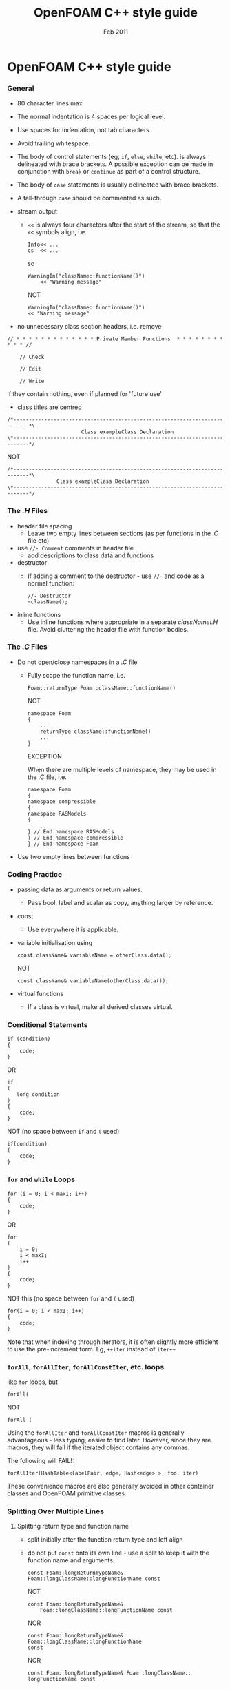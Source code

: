 #                            -*- mode: org; -*-
#
#+TITLE:                 OpenFOAM C++ style guide
#+AUTHOR:                      OpenCFD Ltd.
#+DATE:                         Feb 2011
#+LINK:                  http://www.opencfd.co.uk
#+OPTIONS: author:nil ^:{}
#+STARTUP: hidestars
#+STARTUP: odd

* OpenFOAM C++ style guide
*** General
    + 80 character lines max
    + The normal indentation is 4 spaces per logical level.
    + Use spaces for indentation, not tab characters.
    + Avoid trailing whitespace.
    + The body of control statements (eg, =if=, =else=, =while=, etc). is
      always delineated with brace brackets. A possible exception can be
      made in conjunction with =break= or =continue= as part of a control
      structure.
    + The body of =case= statements is usually delineated with brace brackets.
    + A fall-through =case= should be commented as such.

    + stream output
      + =<<= is always four characters after the start of the stream,
        so that the =<<= symbols align, i.e.
        #+BEGIN_EXAMPLE
        Info<< ...
        os  << ...
        #+END_EXAMPLE
        so
        #+BEGIN_EXAMPLE
        WarningIn("className::functionName()")
            << "Warning message"
        #+END_EXAMPLE
        NOT
        #+BEGIN_EXAMPLE
        WarningIn("className::functionName()")
        << "Warning message"
        #+END_EXAMPLE

    + no unnecessary class section headers, i.e. remove
#+BEGIN_EXAMPLE
// * * * * * * * * * * * * * Private Member Functions  * * * * * * * * * * * //

    // Check

    // Edit

    // Write
#+END_EXAMPLE
      if they contain nothing, even if planned for 'future use'

    + class titles are centred
#+BEGIN_EXAMPLE
/*---------------------------------------------------------------------------*\
                        Class exampleClass Declaration
\*---------------------------------------------------------------------------*/
#+END_EXAMPLE

      NOT

#+BEGIN_EXAMPLE
/*---------------------------------------------------------------------------*\
                Class exampleClass Declaration
\*---------------------------------------------------------------------------*/
#+END_EXAMPLE

*** The /.H/ Files
    + header file spacing
      + Leave two empty lines between sections
        (as per functions in the /.C/ file etc)
    + use =//- Comment= comments in header file
      + add descriptions to class data and functions
    + destructor
      + If adding a comment to the destructor -
        use =//-= and code as a normal function:
        #+BEGIN_EXAMPLE
        //- Destructor
        ~className();
        #+END_EXAMPLE
    + inline functions
      + Use inline functions where appropriate in a separate /classNameI.H/
        file.  Avoid cluttering the header file with function bodies.

*** The /.C/ Files
    + Do not open/close namespaces in a /.C/ file
      + Fully scope the function name, i.e.
        #+BEGIN_EXAMPLE
        Foam::returnType Foam::className::functionName()
        #+END_EXAMPLE
        NOT
        #+BEGIN_EXAMPLE
        namespace Foam
        {
            ...
            returnType className::functionName()
            ...
        }
        #+END_EXAMPLE
        EXCEPTION

        When there are multiple levels of namespace, they may be used in the
        /.C/ file, i.e.
        #+BEGIN_EXAMPLE
        namespace Foam
        {
        namespace compressible
        {
        namespace RASModels
        {
            ...
        } // End namespace RASModels
        } // End namespace compressible
        } // End namespace Foam
        #+END_EXAMPLE

    + Use two empty lines between functions

*** Coding Practice
    + passing data as arguments or return values.
      + Pass bool, label and scalar as copy, anything larger by reference.
    + const
      + Use everywhere it is applicable.
    + variable initialisation using
      #+BEGIN_EXAMPLE
      const className& variableName = otherClass.data();
      #+END_EXAMPLE
      NOT
      #+BEGIN_EXAMPLE
      const className& variableName(otherClass.data());
      #+END_EXAMPLE
    + virtual functions
      + If a class is virtual, make all derived classes virtual.

*** Conditional Statements
    #+BEGIN_EXAMPLE
    if (condition)
    {
        code;
    }
    #+END_EXAMPLE
    OR
    #+BEGIN_EXAMPLE
    if
    (
       long condition
    )
    {
        code;
    }
    #+END_EXAMPLE
    NOT (no space between =if= and =(= used)
    #+BEGIN_EXAMPLE
    if(condition)
    {
        code;
    }
    #+END_EXAMPLE

*** =for= and =while= Loops
    #+BEGIN_EXAMPLE
    for (i = 0; i < maxI; i++)
    {
        code;
    }
    #+END_EXAMPLE
    OR
    #+BEGIN_EXAMPLE
    for
    (
        i = 0;
        i < maxI;
        i++
    )
    {
        code;
    }
    #+END_EXAMPLE
    NOT this (no space between =for= and =(= used)
    #+BEGIN_EXAMPLE
    for(i = 0; i < maxI; i++)
    {
        code;
    }
    #+END_EXAMPLE
    Note that when indexing through iterators, it is often slightly more
    efficient to use the pre-increment form. Eg, =++iter= instead of =iter++=

*** =forAll=, =forAllIter=, =forAllConstIter=, etc. loops
    like =for= loops, but
    #+BEGIN_EXAMPLE
    forAll(
    #+END_EXAMPLE
    NOT
    #+BEGIN_EXAMPLE
    forAll (
    #+END_EXAMPLE
    Using the =forAllIter= and =forAllConstIter= macros is generally
    advantageous - less typing, easier to find later.  However, since
    they are macros, they will fail if the iterated object contains
    any commas.

    The following will FAIL!:

    #+BEGIN_EXAMPLE
    forAllIter(HashTable<labelPair, edge, Hash<edge> >, foo, iter)
    #+END_EXAMPLE
    These convenience macros are also generally avoided in other
    container classes and OpenFOAM primitive classes.

*** Splitting Over Multiple Lines
***** Splitting return type and function name
      + split initially after the function return type and left align
      + do not put =const= onto its own line - use a split to keep it with
        the function name and arguments.
        #+BEGIN_EXAMPLE
        const Foam::longReturnTypeName&
        Foam::longClassName::longFunctionName const
        #+END_EXAMPLE
        NOT
        #+BEGIN_EXAMPLE
        const Foam::longReturnTypeName&
            Foam::longClassName::longFunctionName const
        #+END_EXAMPLE
        NOR
        #+BEGIN_EXAMPLE
        const Foam::longReturnTypeName& Foam::longClassName::longFunctionName
        const
        #+END_EXAMPLE
        NOR
        #+BEGIN_EXAMPLE
        const Foam::longReturnTypeName& Foam::longClassName::
        longFunctionName const
        #+END_EXAMPLE
      + if it needs to be split again, split at the function name (leaving
        behind the preceding scoping =::=s), and again, left align, i.e.
        #+BEGIN_EXAMPLE
        const Foam::longReturnTypeName&
        Foam::veryveryveryverylongClassName::
        veryveryveryverylongFunctionName const
        #+END_EXAMPLE

***** Splitting long lines at an "="
     Indent after split
     #+BEGIN_EXAMPLE
     variableName =
         longClassName.longFunctionName(longArgument);
     #+END_EXAMPLE
     OR (where necessary)
     #+BEGIN_EXAMPLE
     variableName =
         longClassName.longFunctionName
         (
             longArgument1,
             longArgument2
         );
     #+END_EXAMPLE
     NOT
     #+BEGIN_EXAMPLE
     variableName =
     longClassName.longFunctionName(longArgument);
     #+END_EXAMPLE
     NOR
     #+BEGIN_EXAMPLE
     variableName = longClassName.longFunctionName
     (
         longArgument1,
         longArgument2
     );
     #+END_EXAMPLE

*** Maths and Logic
    + operator spacing
      #+BEGIN_EXAMPLE
      a + b, a - b
      a*b, a/b
      a & b, a ^ b
      a = b, a != b
      a < b, a > b, a >= b, a <= b
      a || b, a && b
      #+END_EXAMPLE

    + splitting formulae over several lines

      Split and indent as per "splitting long lines at an ="
      with the operator on the lower line.  Align operator so that first
      variable, function or bracket on the next line is 4 spaces indented i.e.
      #+BEGIN_EXAMPLE
      variableName =
          a*(a + b)
         *exp(c/d)
         *(k + t);
      #+END_EXAMPLE
      This is sometimes more legible when surrounded by extra parentheses:

      #+BEGIN_EXAMPLE
      variableName =
      (
          a*(a + b)
         *exp(c/d)
         *(k + t)
      );
      #+END_EXAMPLE

    + splitting logical tests over several lines

      outdent the operator so that the next variable to test is aligned with
      the four space indentation, i.e.
      #+BEGIN_EXAMPLE
      if
      (
          a == true
       && b == c
      )
      #+END_EXAMPLE

** Documentation
*** General
    + For readability in the comment blocks, certain tags are used that are
      translated by pre-filtering the file before sending it to Doxygen.

    + The tags start in column 1, the contents follow on the next lines and
      indented by 4 spaces. The filter removes the leading 4 spaces from the
      following lines until the next tag that starts in column 1.

    + The 'Class' and 'Description' tags are the most important ones.

    + The first paragraph following the 'Description' will be used for the
      brief description, the remaining paragraphs become the detailed
      description.

      For example,
      #+BEGIN_EXAMPLE
      Class
          Foam::myClass

      Description
          A class for specifying the documentation style.

          The class is implemented as a set of recommendations that may
          sometimes be useful.
      #+END_EXAMPLE

    + The class name must be qualified by its namespace, otherwise Doxygen
      will think you are documenting some other class.

    + If you don't have anything to say about the class (at the moment), use
      the namespace-qualified class name for the description. This aids with
      finding these under-documented classes later.
      #+BEGIN_EXAMPLE
      Class
          Foam::myUnderDocumentedClass

      Description
          Foam::myUnderDocumentedClass
      #+END_EXAMPLE

    + Use 'Class' and 'Namespace' tags in the header files.
      The Description block then applies to documenting the class.

    + Use 'InClass' and 'InNamespace' in the source files.
      The Description block then applies to documenting the file itself.
      #+BEGIN_EXAMPLE
      InClass
          Foam::myClass

      Description
          Implements the read and writing of files.
      #+END_EXAMPLE

*** Doxygen Special Commands
    Doxygen has a large number of special commands with a =\= prefix.

    Since the filtering removes the leading spaces within the blocks, the
    Doxygen commmands can be inserted within the block without problems.
    #+BEGIN_EXAMPLE
    InClass
        Foam::myClass

    Description
        Implements the read and writing of files.

        An example input file:
        \verbatim
            patchName
            {
                type        myPatchType;
                refValue    100;
                value       uniform 1;
            }
        \endverbatim

        Within the implementation, a loop over all patches is done:
        \code
            forAll(patches, patchI)
            {
                ...  // some operation
            }
        \endcode
    #+END_EXAMPLE

*** HTML Special Commands
    Since Doxygen also handles HTML tags to a certain extent, the angle
    brackets need quoting in the documentation blocks. Non-HTML tags cause
    Doxygen to complain, but seem to work anyhow.

    eg,
    + The template with type =<HR>= is a bad example.
    + The template with type =\<HR\>= is a better example.
    + The template with type =<Type>= causes Doxygen to complain about an
      unknown html type, but it seems to work okay anyhow.

*** Documenting Namespaces
    + If namespaces are explictly declared with the =Namespace()= macro,
      they should be documented there.

    + If the namespaces is used to hold sub-models, the namespace can be
      documented in the same file as the class with the model selector.
      eg,
      #+BEGIN_EXAMPLE
      documented namespace 'Foam::functionEntries' within the
      class 'Foam::functionEntry'
      #+END_EXAMPLE

    + If nothing else helps, find some sensible header.
      eg,
      #+BEGIN_EXAMPLE
      namespace 'Foam' is documented in the foamVersion.H file
      #+END_EXAMPLE

*** Documenting typedefs and classes defined via macros
    ... not yet properly resolved

*** Documenting Applications
    Any number of classes might be defined by a particular application, but
    these classes will not, however, be available to other parts of
    OpenFOAM. At the moment, the sole purpuse for running Doxygen on the
    applications is to extract program usage information for the '-doc'
    option.

    The documentation for a particular application is normally contained
    within the first comment block in a /.C/ source file. The solution is this
    to invoke a special filter for the "/applications/{solver,utilities}/"
    directories that only allows the initial comment block for the /.C/ files
    through.

    The layout of the application documentation has not yet been finalized,
    but foamToVTK shows an initial attempt.

*** Orthography
    Given the origins of OpenFOAM, the British spellings (eg, neighbour and not
    neighbor) are generally favoured.

    Both '-ize' and the '-ise' variant are found in the code comments. If
    used as a variable or class method name, it is probably better to use
    '-ize', which is considered the main form by the Oxford University
    Press. Eg,
    #+BEGIN_EXAMPLE
    myClass.initialize()
    #+END_EXAMPLE

    The word "its" (possesive) vs. "it's" (colloquial for "it is" or "it has")
    seems to confuse non-native (and some native) English speakers.
    It is better to donate the extra keystrokes and write "it is" or "it has".
    Any remaining "it's" are likely an incorrect spelling of "its".
